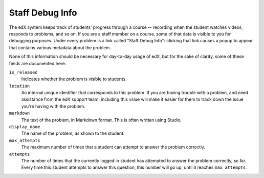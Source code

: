 .. _Staff Debug Info:

############################
Staff Debug Info
############################

The edX system keeps track of students' progress through a course -- recording
when the student watches videos, responds to problems, and so on. If you are
a staff member on a course, some of that data is visible to you for debugging
purposes. Under every problem is a link called "Staff Debug Info": clicking
that link causes a popup to appear that contains various metadata about the
problem.

None of this information should be necessary for day-to-day usage of edX,
but for the sake of clarity, some of these fields are documented here:

``is_released``
  Indicates whether the problem is visible to students.
``location``
  An internal unique identifier that corresponds to this problem. If you
  are having trouble with a problem, and need assistance from the edX support
  team, including this value will make it easier for them to track down the
  issue you're having with the problem.
``markdown``
  The text of the problem, in Markdown format. This is often written using
  Studio.
``display_name``
  The name of the problem, as shown to the student.
``max_attempts``
  The maximum number of times that a student can attempt to answer the problem
  correctly.
``attempts``
  The number of times that the currently logged in student has attempted to
  answer the problem correctly, so far. Every time this student attempts to answer
  this question, this number will go up, until it reaches ``max_attempts``.


